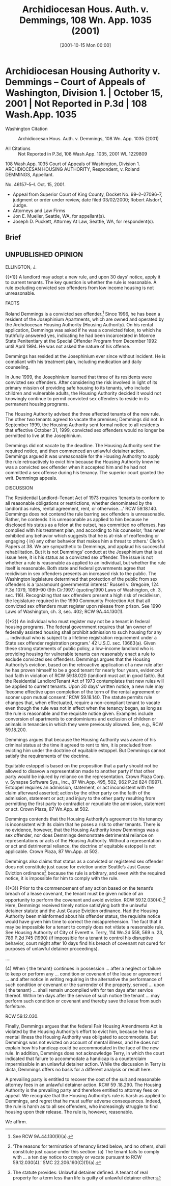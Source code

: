 #+title:      Archidiocesan Hous. Auth. v. Demmings, 108 Wn. App. 1035 (2001)
#+date:       [2001-10-15 Mon 00:00]
#+filetags:   :case:rlta:rules:
#+identifier: 20011015T000000

* Archidiocesan Housing Authority v. Demmings -- Court of Appeals of Washington, Division 1. | October 15, 2001 | Not Reported in P.3d | 108 Wash.App. 1035

- Washington Citation :: Archidiocesan Hous. Auth. v. Demmings, 108 Wn. App. 1035 (2001)

- All Citations :: Not Reported in P.3d, 108 Wash.App. 1035, 2001 WL 1229809


                          108 Wash.App. 1035
             Court of Appeals of Washington, Division 1.
             ARCHDIOCESAN HOUSING AUTHORITY, Respondent,
                                  v.
                     Roland DEMMINGS, Appellant.

                            No. 46157–5–I.
                            Oct. 15, 2001.

- Appeal from Superior Court of King County, Docket No. 99–2–27096–7, judgment or order under review, date filed 03/02/2000; Robert Alsdorf, Judge.
- Attorneys and Law Firms
- Jon E. Mueller, Seattle, WA, for appellant(s).
- Joseph D. Puckett, Attorney At Law, Seattle, WA, for respondent(s).

** Brief

** UNPUBLISHED OPINION

ELLINGTON, J.

{{*1}} A landlord may adopt a new rule, and upon 30 days’ notice, apply it to current tenants. The key question is whether the rule is reasonable. A rule excluding convicted sex offenders from low income housing is not unreasonable.

FACTS

Roland Demmings is a convicted sex offender.[fn:1] Since 1996, he has been a resident of the Josephinium Apartments, which are owned and operated by the Archdiocesan Housing Authority (Housing Authority). On his rental application, Demmings was asked if he was a convicted felon, to which he truthfully answered yes, indicating he had been incarcerated in Monroe State Penitentiary at the Special Offender Program from December 1992 until April 1994. He was not asked the nature of his offense.


[fn:1] See RCW 9A.44.130(9)(a).


Demmings has resided at the Josephinium ever since without incident. He is compliant with his treatment plan, including medication and daily counseling.

In June 1999, the Josephinium learned that three of its residents were convicted sex offenders. After considering the risk involved in light of its primary mission of providing safe housing to its tenants, who include children and vulnerable adults, the Housing Authority decided it would not knowingly continue to permit convicted sex offenders to reside in its permanent housing programs.

The Housing Authority advised the three affected tenants of the new rule. The other two tenants agreed to vacate the premises; Demmings did not. In September 1999, the Housing Authority sent formal notice to all residents that effective October 31, 1999, convicted sex offenders would no longer be permitted to live at the Josephinium.

Demmings did not vacate by the deadline. The Housing Authority sent the required notice, and then commenced an unlawful detainer action. Demmings argued it was unreasonable for the Housing Authority to apply the rule retroactively to evict him because the Housing Authority knew he was a convicted sex offender when it accepted him and he had not committed a sex offense during his tenancy. The superior court granted the writ. Demmings appeals.

DISCUSSION

The Residential Landlord–Tenant Act of 1973 requires ‘tenants to conform to all reasonable obligations or restrictions, whether denominated by the landlord as rules, rental agreement, rent, or otherwise....’ RCW 59.18.140. Demmings does not contend the rule barring sex offenders is unreasonable. Rather, he contends it is unreasonable as applied to him because he disclosed his status as a felon at the outset, has committed no offenses, has complied with his treatment plan, and according to his counselor, ‘has never exhibited any behavior which suggests that he is at-risk of reoffending or engaging { in}  any other behavior that makes him a threat to others.’ Clerk’s Papers at 38. We are sympathetic to Demmings, and applaud his successful rehabilitation. But it is not Demmings’ conduct at the Josephinium that is at issue here, it is his status as a convicted sex offender. The issue is not whether a rule is reasonable as applied to an individual, but whether the rule itself is reasonable. Both state and federal governments agree that recidivism in sex offenders presents an increased risk to the public. The Washington legislature determined that protection of the public from sex offenders is a ‘paramount governmental interest.’ Russell v. Gregoire, 124 F.3d 1079, 1089–90 (9th Cir.1997) (quoting1990 Laws of Washington, ch. 3, sec. 116). Recognizing that sex offenders present a high risk of recidivism, the legislature required in the 1990 Community Protection Act that all convicted sex offenders must register upon release from prison. See 1990 Laws of Washington, ch. 3, sec. 402; RCW 9A.44.130(1).

{{*2}} An individual who must register may not be a tenant in federal housing programs. The federal government requires that ‘an owner of federally assisted housing shall prohibit admission to such housing for any ... individual who is subject to a lifetime registration requirement under a State sex offender registration program.’ 42 U.S.C. sec. 13663(a). Given these strong statements of public policy, a low-income landlord who is providing housing for vulnerable tenants can reasonably enact a rule to exclude convicted sex offenders. Demmings argues that the Housing Authority’s eviction, based on the retroactive application of a new rule after he has proven himself to be a good tenant for nearly four years, evidenced bad faith in violation of RCW 59.18.020 (landlord must act in good faith). But the Residential LandlordTenant Act of 1973 contemplates that new rules will be applied to current tenants. Upon 30 days’ written notice, a new rule may ‘become effective upon completion of the term of the rental agreement or sooner upon mutual consent.’ RCW 59.18.140. The statute permits rule changes that, when effectuated, require a non-compliant tenant to vacate even though the rule was not in effect when the tenancy began, as long as the rule is reasonable and the requisite notice given. Examples include conversion of apartments to condominiums and exclusion of children or animals in tenancies in which they were previously allowed. See, e.g., RCW 59.18.200.

Demmings argues that because the Housing Authority was aware of his criminal status at the time it agreed to rent to him, it is precluded from evicting him under the doctrine of equitable estoppel. But Demmings cannot satisfy the requirements of the doctrine.

Equitable estoppel is based on the proposition that a party should not be allowed to disavow a representation made to another party if that other party would be injured by reliance on the representation. Crown Plaza Corp. v. Synapse Software Sys., Inc., 87 Wn.App. 495, 502, 962 P.2d 824 (1997). Estoppel requires an admission, statement, or act inconsistent with the claim afterward asserted; action by the other party on the faith of the admission, statement or act; and injury to the other party resulting from permitting the first party to contradict or repudiate the admission, statement or act. Crown Plaza, 87 Wn.App. at 502.

Demmings contends that the Housing Authority’s agreement to his tenancy is inconsistent with its claim that he poses a risk to other tenants. There is no evidence, however, that the Housing Authority knew Demmings was a sex offender, nor does Demmings demonstrate detrimental reliance on representations or acts of the Housing Authority. Without a representation or act and detrimental reliance, the doctrine of equitable estoppel is not applicable. Crown Plaza, 87 Wn.App. at 502.

Demmings also claims that status as a convicted or registered sex offender does not constitute just cause for eviction under Seattle’s Just Cause Eviction ordinance[fn:2] because the rule is arbitrary, and even with the required notice, it is impossible for him to comply with the rule.


[fn:2] ‘The reasons for termination of tenancy listed below, and no others, shall constitute just cause under this section: (a) The tenant fails to comply with ... a ten day notice to comply or vacate pursuant to RCW 59.12.030(4).’ SMC 22.206.160(C)(1)(a).


{{*3}} Prior to the commencement of any action based on the tenant’s breach of a lease covenant, the tenant must be given notice of an opportunity to perform the covenant and avoid eviction. RCW 59.12.030(4).[fn:3] Here, Demmings received timely notice satisfying both the unlawful detainer statute and the Just Cause Eviction ordinance. Had the Housing Authority been misinformed about his offender status, the requisite notice would have given him time to correct the misapprehension. The fact that it may be impossible for a tenant to comply does not vitiate a reasonable rule. See Housing Authority of City of Everett v. Terry, 114 Wn.2d 558, 569 n. 23, 789 P.2d 745 (1990) (if impossible for a tenant to control his disruptive behavior, court might after 10 days find his breach of covenant not cured for purposes of unlawful detainer proceedings).


[fn:3] The statute provides: Unlawful detainer defined. A tenant of real property for a term less than life is guilty of unlawful detainer either:


....

(4) When { the tenant}  continues in possession ... after a neglect or failure to keep or perform any ... condition or covenant of the lease or agreement ... and after notice in writing requiring in the alternative the performance of such condition or covenant or the surrender of the property, served ... upon { the tenant}  ... shall remain uncomplied with for ten days after service thereof. Within ten days after the service of such notice the tenant ... may perform such condition or covenant and thereby save the lease from such forfeiture.

RCW 59.12.030.

Finally, Demmings argues that the federal Fair Housing Amendments Act is violated by the Housing Authority’s effort to evict him, because he has a mental illness the Housing Authority was obligated to accommodate. But Demmings was not evicted on account of mental illness, and he does not explain how his handicap could be accommodated in the face of the new rule. In addition, Demmings does not acknowledge Terry, in which the court indicated that failure to accommodate a handicap is a counterclaim impermissible in an unlawful detainer action. While the discussion in Terry is dicta, Demmings offers no basis for a different analysis or result here.

A prevailing party is entitled to recover the cost of the suit and reasonable attorney fees in an unlawful detainer action. RCW 59 .18.290. The Housing Authority is the prevailing party and therefore entitled to attorney fees on appeal. We recognize that the Housing Authority’s rule is harsh as applied to Demmings, and regret that he must suffer adverse consequences. Indeed, the rule is harsh as to all sex offenders, who increasingly struggle to find housing upon their release. The rule is, however, reasonable.

We affirm.

